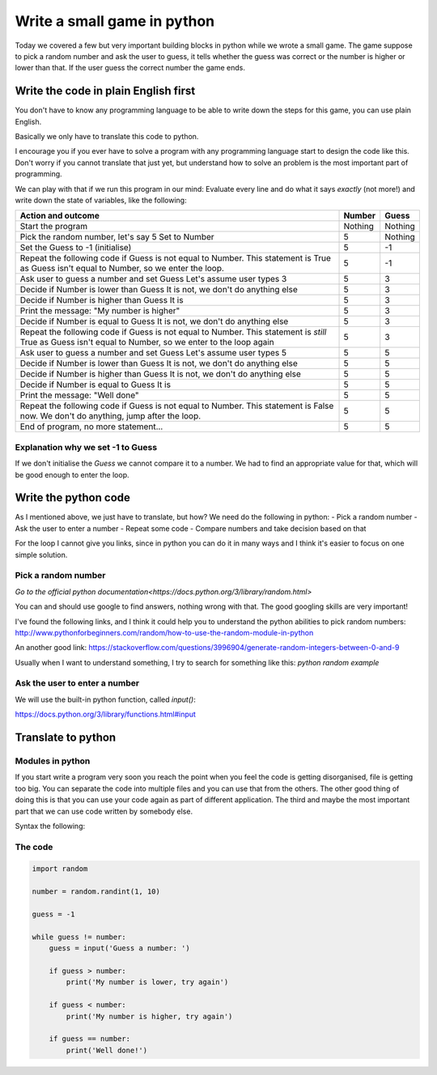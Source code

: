 Write a small game in python
============================

Today we covered a few but very important building blocks in python
while we wrote a small game. The game suppose to pick a random
number and ask the user to guess, it tells whether the guess was
correct or the number is higher or lower than that. If the user
guess the correct number the game ends.

Write the code in plain English first
-------------------------------------

You don't have to know any programming language to be able
to write down the steps for this game, you can use plain
English.

.. code-block::
   Number = Pick a random number between 1 and 10

   Guess = -1

   while Guess is not equal to Number
       Guess = ask the user to enter a number

       if Number is lower than Guess
           Say "My number is smaller than that, try again"
       if Number is higher than Guess
           Say "My number is higher than that, try again"
       if Number is equal to Guess
           Say "Well done!"

Basically we only have to translate this code to python.

I encourage you if you ever have to solve a program with any
programming language start to design the code like this.
Don't worry if you cannot translate that just yet, but
understand how to solve an problem is the most important part
of programming.

We can play with that if we run this program in our mind:
Evaluate every line and do what it says *exactly* (not more!) and
write down the state of variables, like the following:

+-----------------------------------------------------+---------+---------+
| Action and outcome                                  |  Number | Guess   |
+=====================================================+=========+=========+
| Start the program                                   | Nothing | Nothing |
+-----------------------------------------------------+---------+---------+
| Pick the random number, let's say 5                 |         |         |
| Set to Number                                       |       5 | Nothing |
+-----------------------------------------------------+---------+---------+
| Set the Guess to -1 (initialise)                    |       5 |      -1 |
+-----------------------------------------------------+---------+---------+
| Repeat the following code                           |         |         |
| if Guess is not equal to Number. This statement is  |         |         |
| True as Guess isn't equal to Number, so we enter    |         |         |
| the loop.                                           |       5 |      -1 |
+-----------------------------------------------------+---------+---------+
| Ask user to guess a number and set Guess            |         |         |
| Let's assume user types 3                           |       5 |       3 |
+-----------------------------------------------------+---------+---------+
| Decide if Number is lower than Guess                |         |         |
| It is not, we don't do anything else                |       5 |       3 |
+-----------------------------------------------------+---------+---------+
| Decide if Number is higher than Guess               |         |         |
| It is                                               |       5 |       3 |
+-----------------------------------------------------+---------+---------+
| Print the message: "My number is higher"            |       5 |       3 |
+-----------------------------------------------------+---------+---------+
| Decide if Number is equal to Guess                  |         |         |
| It is not, we don't do anything else                |       5 |       3 |
+-----------------------------------------------------+---------+---------+
| Repeat the following code                           |         |         |
| if Guess is not equal to Number. This statement is  |         |         |
| *still* True as Guess isn't equal to Number,        |         |         |
| so we enter to the loop again                       |       5 |       3 |
+-----------------------------------------------------+---------+---------+
| Ask user to guess a number and set Guess            |         |         |
| Let's assume user types 5                           |       5 |       5 |
+-----------------------------------------------------+---------+---------+
| Decide if Number is lower than Guess                |         |         |
| It is not, we don't do anything else                |       5 |       5 |
+-----------------------------------------------------+---------+---------+
| Decide if Number is higher than Guess               |         |         |
| It is not, we don't do anything else                |       5 |       5 |
+-----------------------------------------------------+---------+---------+
| Decide if Number is equal to Guess                  |         |         |
| It is                                               |       5 |       5 |
+-----------------------------------------------------+---------+---------+
| Print the message: "Well done"                      |       5 |       5 |
+-----------------------------------------------------+---------+---------+
| Repeat the following code                           |         |         |
| if Guess is not equal to Number. This statement is  |         |         |
| False now. We don't do anything, jump after         |         |         |
| the loop.                                           |       5 |       5 |
+-----------------------------------------------------+---------+---------+
| End of program, no more statement...                |       5 |       5 |
+-----------------------------------------------------+---------+---------+


Explanation why we set -1 to Guess
~~~~~~~~~~~~~~~~~~~~~~~~~~~~~~~~~~

If we don't initialise the `Guess` we cannot compare it to a number.
We had to find an appropriate value for that, which will be good
enough to enter the loop.


Write the python code
---------------------

As I mentioned above, we just have to translate, but how?
We need do the following in python:
- Pick a random number
- Ask the user to enter a number
- Repeat some code
- Compare numbers and take decision based on that

For the loop I cannot give you links, since in python
you can do it in many ways and I think it's easier to
focus on one simple solution.

Pick a random number
~~~~~~~~~~~~~~~~~~~~

`Go to the official python documentation<https://docs.python.org/3/library/random.html>`

You can and should use google to find answers, nothing wrong with that.
The good googling skills are very important!

I've found the following links, and I think it could help you to understand
the python abilities to pick random numbers:
http://www.pythonforbeginners.com/random/how-to-use-the-random-module-in-python

An another good link: https://stackoverflow.com/questions/3996904/generate-random-integers-between-0-and-9

Usually when I want to understand something, I try to search for something like this:
`python random example`

Ask the user to enter a number
~~~~~~~~~~~~~~~~~~~~~~~~~~~~~~

We will use the built-in python function, called `input()`:

https://docs.python.org/3/library/functions.html#input


Translate to python
-------------------

Modules in python
~~~~~~~~~~~~~~~~~

If you start write a program very soon you reach the point
when you feel the code is getting disorganised, file is getting too big.
You can separate the code into multiple files and you can use
that from the others.
The other good thing of doing this is that you can use your code again
as part of different application.
The third and maybe the most important part that we can use code
written by somebody else.

Syntax the following:

.. code-block:: python
          import random
          # And we can use the random module now:
          number = random.randint(1, 10)

The code
~~~~~~~~

.. code-block:: python

          import random

          number = random.randint(1, 10)

          guess = -1

          while guess != number:
              guess = input('Guess a number: ')

              if guess > number:
                  print('My number is lower, try again')

              if guess < number:
                  print('My number is higher, try again')

              if guess == number:
                  print('Well done!')
